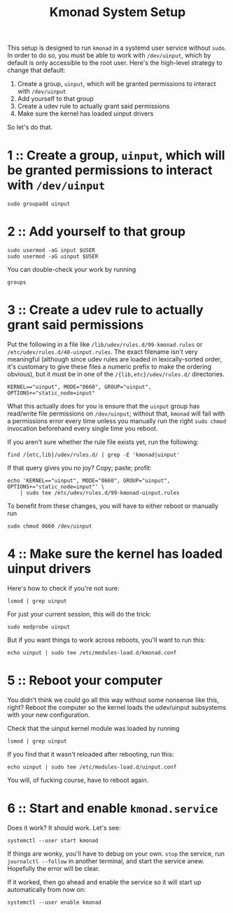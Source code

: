 #+title: Kmonad System Setup

This setup is designed to run ~kmonad~ in a systemd user service without ~sudo~. In order to
do so, you must be able to work with ~/dev/uinput~, which by default is only accessible to
the root user. Here's the high-level strategy to change that default:
1. Create a group, ~uinput~, which will be granted permissions to interact with ~/dev/uinput~
2. Add yourself to that group
3. Create a udev rule to actually grant said permissions
4. Make sure the kernel has loaded uinput drivers

So let's do that.

* 1 :: Create a group, ~uinput~, which will be granted permissions to interact with ~/dev/uinput~
#+begin_src shell
sudo groupadd uinput
#+end_src

* 2 :: Add yourself to that group
#+begin_src shell
sudo usermod -aG input $USER
sudo usermod -aG uinput $USER
#+end_src

You can double-check your work by running
#+begin_src shell
groups
#+end_src

* 3 :: Create a udev rule to actually grant said permissions
Put the following in a file like =/lib/udev/rules.d/99-kmonad.rules= or
=/etc/udev/rules.d/40-uinput.rules=. The exact filename isn't very meaningful (although
since udev rules are loaded in lexically-sorted order, it's customary to give these files
a numeric prefix to make the ordering obvious), but it must be in one of the
~/{lib,etc}/udev/rules.d/~ directories.
#+begin_src
KERNEL=="uinput", MODE="0660", GROUP="uinput", OPTIONS+="static_node=input"
#+end_src

What this actually does for you is ensure that the =uinput= group has read/write file
permissions on =/dev/uinput=; without that, ~kmonad~ will fail with a permissions error every
time unless you manually run the right ~sudo chmod~ invocation beforehand every single time
you reboot.

If you aren't sure whether the rule file exists yet, run the following:
#+begin_src shell
find /{etc,lib}/udev/rules.d/ | grep -E 'kmonad|uinput'
#+end_src

If that query gives you no joy? Copy; paste; profit:
#+begin_src shell
echo 'KERNEL=="uinput", MODE="0660", GROUP="uinput", OPTIONS+="static_node=input"' \
    | sudo tee /etc/udev/rules.d/99-kmonad-uinput.rules
#+end_src

To benefit from these changes, you will have to either reboot or manually run
#+begin_src shell
sudo chmod 0660 /dev/uinput
#+end_src

* 4 :: Make sure the kernel has loaded uinput drivers
Here's how to check if you're not sure:
#+begin_src shell
lsmod | grep uinput
#+end_src

For just your current session, this will do the trick:
#+begin_src shell
sudo modprobe uinput
#+end_src

But if you want things to work across reboots, you'll want to run this:
#+begin_src shell
echo uinput | sudo tee /etc/modules-load.d/kmonad.conf
#+end_src

* 5 :: Reboot your computer
You didn't think we could go all this way without some nonsense like this, right? Reboot
the computer so the kernel loads the udev/uinput subsystems with your new configuration.

Check that the uinput kernel module was loaded by running
#+begin_src shell
lsmod | grep uinput
#+end_src

If you find that it wasn't reloaded after rebooting, run this:
#+begin_src shell
echo uinput | sudo tee /etc/modules-load.d/uinput.conf
#+end_src

You will, of fucking course, have to reboot again.

* 6 :: Start and enable ~kmonad.service~
Does it work? It should work. Let's see:
#+begin_src shell
systemctl --user start kmonad
#+end_src

If things are wonky, you'll have to debug on your own. ~stop~ the service, run ~journalctl --follow~ in another terminal, and start the service anew. Hopefully the error will be clear.

If it worked, then go ahead and enable the service so it will start up automatically from now on:
#+begin_src shell
systemctl --user enable kmonad
#+end_src
